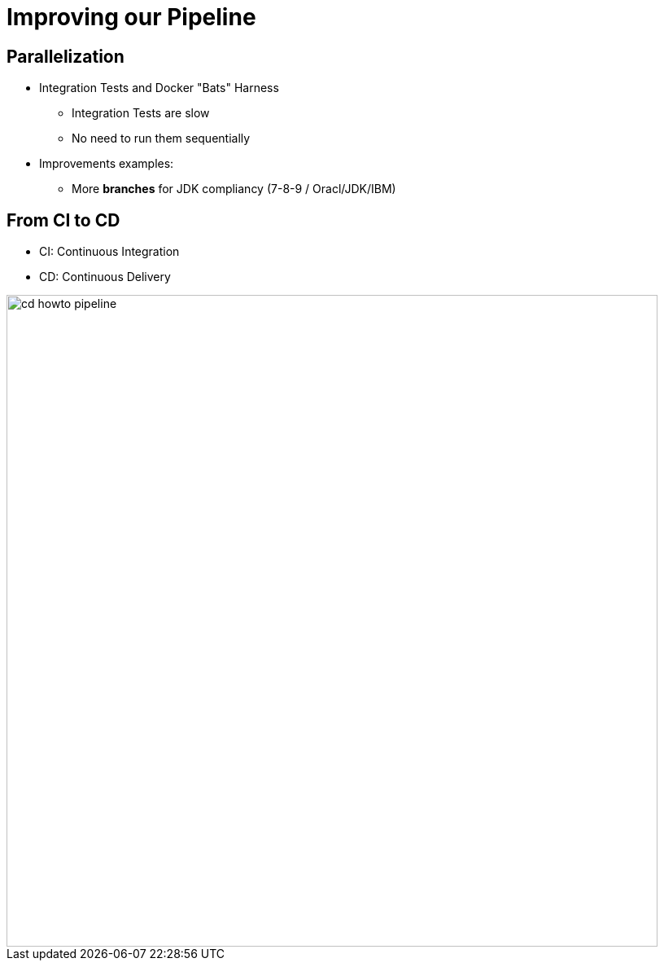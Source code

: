 
= Improving our Pipeline

== Parallelization

* Integration Tests and Docker "Bats" Harness
** Integration Tests are slow
** No need to run them sequentially
* Improvements examples:
** More *branches* for JDK compliancy (7-8-9 / Oracl/JDK/IBM)

== From CI to CD

* CI: Continuous Integration
* CD: Continuous Delivery

image::{imagedir}/cd-howto-pipeline.png[width=800]

